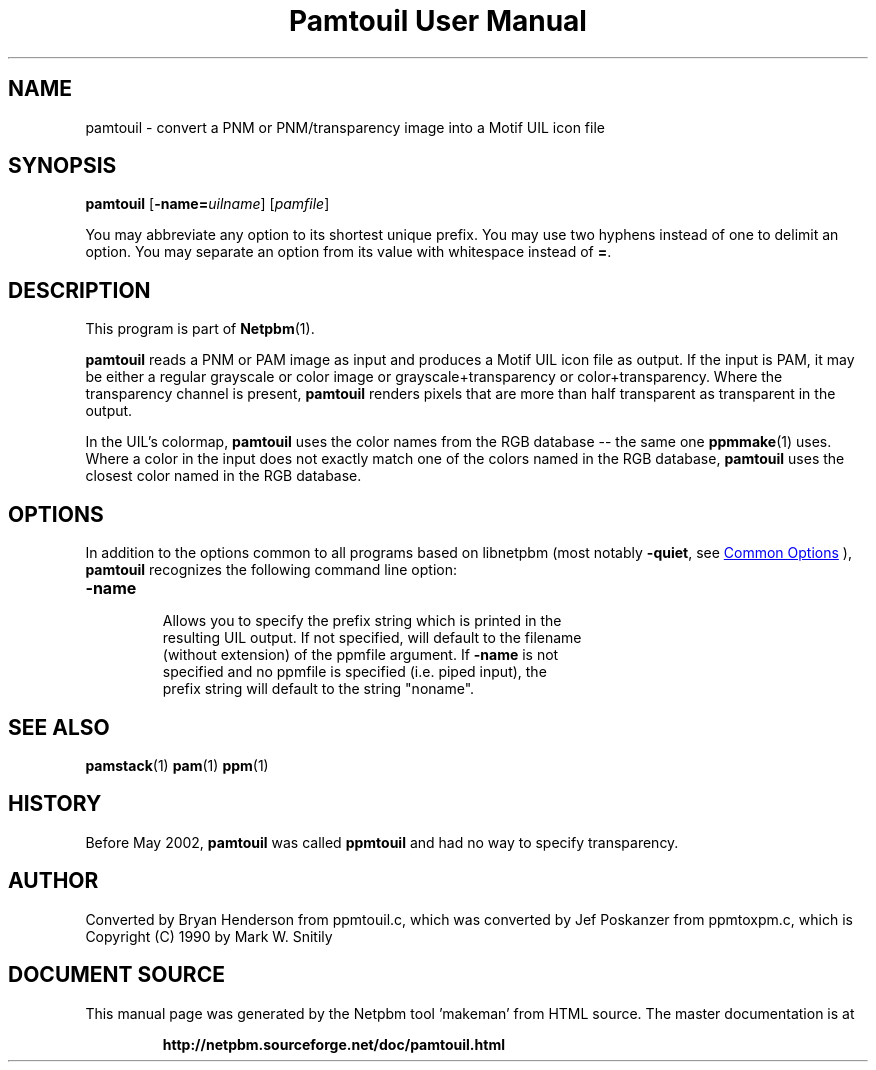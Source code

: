 \
.\" This man page was generated by the Netpbm tool 'makeman' from HTML source.
.\" Do not hand-hack it!  If you have bug fixes or improvements, please find
.\" the corresponding HTML page on the Netpbm website, generate a patch
.\" against that, and send it to the Netpbm maintainer.
.TH "Pamtouil User Manual" 1 "05 May 2002" "netpbm documentation"

.SH NAME

pamtouil - convert a PNM or PNM/transparency image into a Motif UIL icon file

.UN synopsis
.SH SYNOPSIS

\fBpamtouil\fP [\fB-name=\fP\fIuilname\fP] [\fIpamfile\fP]
.PP
You may abbreviate any option to its shortest unique prefix.
You may use two hyphens instead of one to delimit an option.  You may
separate an option from its value with whitespace instead of \fB=\fP.

.UN description
.SH DESCRIPTION
.PP
This program is part of
.BR "Netpbm" (1)\c
\&.
.PP
\fBpamtouil\fP reads a PNM or PAM image as input and produces a Motif UIL
icon file as output.  If the input is PAM, it may be either a regular
grayscale or color image or grayscale+transparency or color+transparency.
Where the transparency channel is present, \fBpamtouil\fP renders pixels that
are more than half transparent as transparent in the output.
.PP
In the UIL's colormap, \fBpamtouil\fP uses the color names from
the RGB database -- the same one
.BR "ppmmake" (1)\c
\&
uses.  Where a color in the input does not exactly match one of the colors
named in the RGB database, \fBpamtouil\fP uses the closest color named
in the RGB database.

.UN options
.SH OPTIONS
.PP
In addition to the options common to all programs based on libnetpbm
(most notably \fB-quiet\fP, see 
.UR index.html#commonoptions
 Common Options
.UE
\&), \fBpamtouil\fP recognizes the following
command line option:



.TP
\fB-name\fP
     Allows you to specify the prefix string which is printed in the
     resulting UIL output.  If not specified, will default to the filename
     (without extension) of the ppmfile argument.  If \fB-name\fP is not
     specified and no ppmfile is specified (i.e. piped input), the
     prefix string will default to the string "noname".



.UN seealso
.SH SEE ALSO
.BR "pamstack" (1)\c
\&
.BR "pam" (1)\c
\&
.BR "ppm" (1)\c
\&

.UN history
.SH HISTORY
.PP
Before May 2002, \fBpamtouil\fP was called \fBppmtouil\fP and had no
way to specify transparency.

.UN author
.SH AUTHOR

Converted by Bryan Henderson from ppmtouil.c, which was converted by
Jef Poskanzer from ppmtoxpm.c, which is Copyright (C) 1990 by Mark
W. Snitily
.SH DOCUMENT SOURCE
This manual page was generated by the Netpbm tool 'makeman' from HTML
source.  The master documentation is at
.IP
.B http://netpbm.sourceforge.net/doc/pamtouil.html
.PP